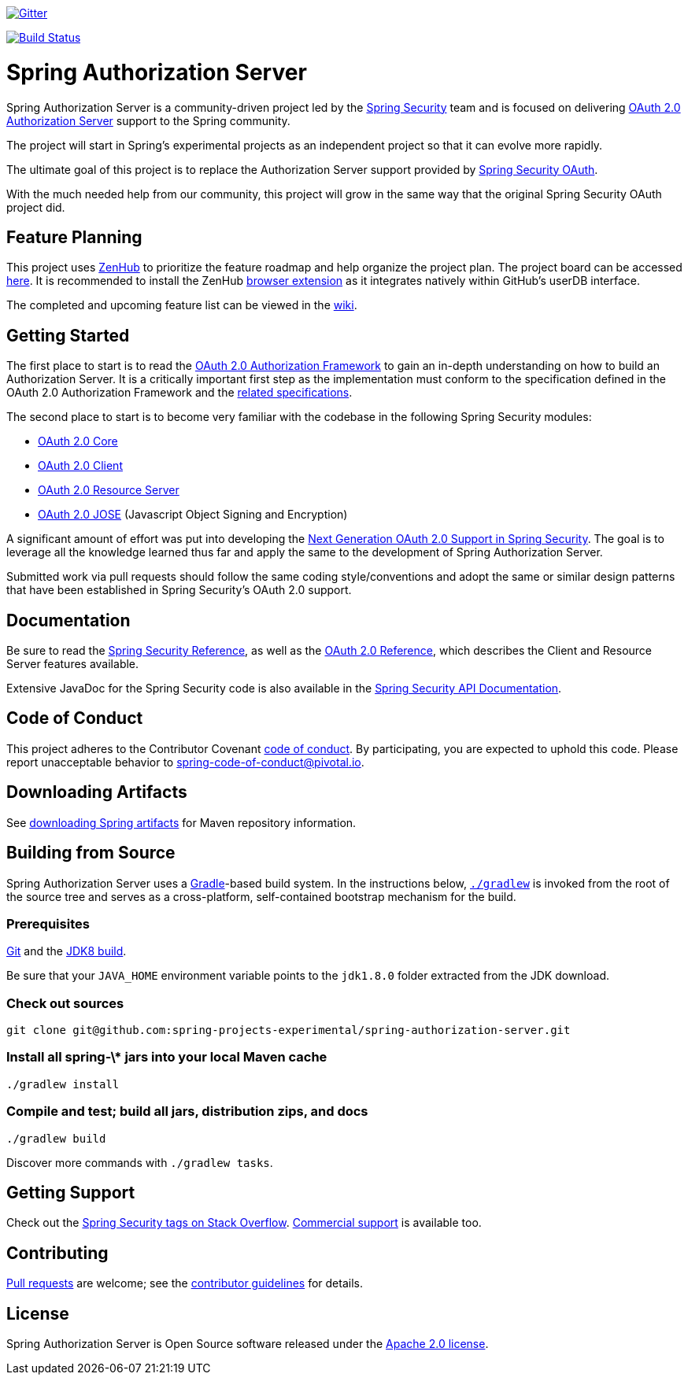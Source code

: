 image::https://badges.gitter.im/Join%20Chat.svg[Gitter,link=https://gitter.im/spring-projects/spring-security?utm_source=badge&utm_medium=badge&utm_campaign=pr-badge&utm_content=badge]

image:https://github.com/spring-projects-experimental/spring-authorization-server/workflows/CI/badge.svg?branch=main["Build Status", link="https://github.com/spring-projects-experimental/spring-authorization-server/actions?query=workflow%3ACI"]

= Spring Authorization Server

Spring Authorization Server is a community-driven project led by the https://spring.io/projects/spring-security/[Spring Security] team and is focused on delivering https://tools.ietf.org/html/rfc6749#section-1.1[OAuth 2.0 Authorization Server] support to the Spring community.

The project will start in Spring's experimental projects as an independent project so that it can evolve more rapidly.

The ultimate goal of this project is to replace the Authorization Server support provided by https://spring.io/projects/spring-security-oauth/[Spring Security OAuth].

With the much needed help from our community, this project will grow in the same way that the original Spring Security OAuth project did.

== Feature Planning
This project uses https://www.zenhub.com/[ZenHub] to prioritize the feature roadmap and help organize the project plan.
The project board can be accessed https://app.zenhub.com/workspaces/authorization-server-5e8f3182b5e8f5841bfc4902/board?repos=248032165[here].
It is recommended to install the ZenHub https://www.zenhub.com/extension[browser extension] as it integrates natively within GitHub's userDB interface.

The completed and upcoming feature list can be viewed in the https://github.com/spring-projects-experimental/spring-authorization-server/wiki/Feature-List[wiki].

== Getting Started
The first place to start is to read the https://tools.ietf.org/html/rfc6749[OAuth 2.0 Authorization Framework] to gain an in-depth understanding on how to build an Authorization Server.
It is a critically important first step as the implementation must conform to the specification defined in the OAuth 2.0 Authorization Framework and the https://github.com/spring-projects-experimental/spring-authorization-server/wiki/OAuth-2.0-Specifications[related specifications].

The second place to start is to become very familiar with the codebase in the following Spring Security modules:

- https://github.com/spring-projects/spring-security/tree/main/oauth2/oauth2-core[OAuth 2.0 Core]
- https://github.com/spring-projects/spring-security/tree/main/oauth2/oauth2-client[OAuth 2.0 Client]
- https://github.com/spring-projects/spring-security/tree/main/oauth2/oauth2-resource-server[OAuth 2.0 Resource Server]
- https://github.com/spring-projects/spring-security/tree/main/oauth2/oauth2-jose[OAuth 2.0 JOSE] (Javascript Object Signing and Encryption)

A significant amount of effort was put into developing the https://spring.io/blog/2018/01/30/next-generation-oauth-2-0-support-with-spring-security[Next Generation OAuth 2.0 Support in Spring Security].
The goal is to leverage all the knowledge learned thus far and apply the same to the development of Spring Authorization Server.

Submitted work via pull requests should follow the same coding style/conventions and adopt the same or similar design patterns that have been established in Spring Security's OAuth 2.0 support.

== Documentation
Be sure to read the https://docs.spring.io/spring-security/site/docs/current/reference/html5/[Spring Security Reference], as well as the https://docs.spring.io/spring-security/site/docs/current/reference/html5/#oauth2[OAuth 2.0 Reference], which describes the Client and Resource Server features available.

Extensive JavaDoc for the Spring Security code is also available in the https://docs.spring.io/spring-security/site/docs/current/api/[Spring Security API Documentation].

== Code of Conduct
This project adheres to the Contributor Covenant link:CODE_OF_CONDUCT.adoc[code of conduct].
By participating, you are expected to uphold this code. Please report unacceptable behavior to spring-code-of-conduct@pivotal.io.

== Downloading Artifacts
See https://github.com/spring-projects/spring-framework/wiki/Spring-Framework-Artifacts[downloading Spring artifacts] for Maven repository information.

== Building from Source
Spring Authorization Server uses a https://gradle.org[Gradle]-based build system.
In the instructions below, https://vimeo.com/34436402[`./gradlew`] is invoked from the root of the source tree and serves as
a cross-platform, self-contained bootstrap mechanism for the build.

=== Prerequisites
https://help.github.com/set-up-git-redirect[Git] and the https://www.oracle.com/technetwork/java/javase/downloads[JDK8 build].

Be sure that your `JAVA_HOME` environment variable points to the `jdk1.8.0` folder extracted from the JDK download.

=== Check out sources
[indent=0]
----
git clone git@github.com:spring-projects-experimental/spring-authorization-server.git

----

=== Install all spring-\* jars into your local Maven cache
[indent=0]
----
./gradlew install
----

=== Compile and test; build all jars, distribution zips, and docs
[indent=0]
----
./gradlew build
----

Discover more commands with `./gradlew tasks`.

== Getting Support
Check out the https://stackoverflow.com/questions/tagged/spring-security[Spring Security tags on Stack Overflow].
https://spring.io/services[Commercial support] is available too.

== Contributing
https://help.github.com/articles/creating-a-pull-request[Pull requests] are welcome; see the link:CONTRIBUTING.adoc[contributor guidelines] for details.

== License
Spring Authorization Server is Open Source software released under the
https://www.apache.org/licenses/LICENSE-2.0.html[Apache 2.0 license].
